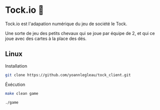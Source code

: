 * Tock.io 👾
Tock.io est l'adapation numérique du jeu de société le Tock.

Une sorte de jeu des petits chevaux qui se joue par équipe de 2, et qui ce joue avec des cartes à la place des dés.
** Linux
   Installation
   #+BEGIN_SRC sh
   git clone https://github.com/yoannlegleau/tock_client.git
   #+END_SRC
   Éxécution
   #+BEGIN_SRC sh
   make clean game
   #+END_SRC
   #+BEGIN_SRC sh
   ./game
   #+END_SRC
